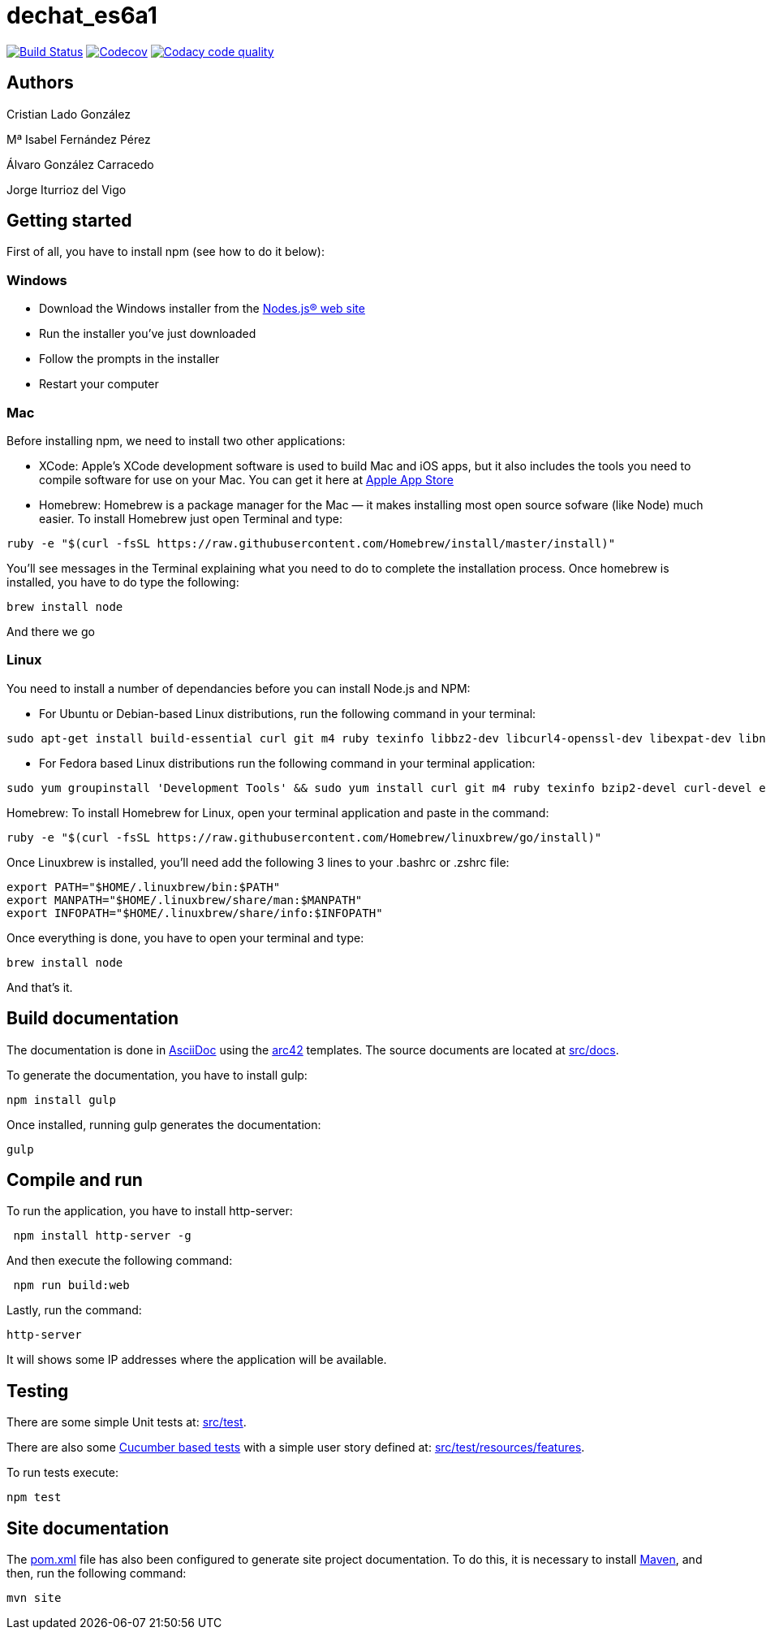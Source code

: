 = dechat_es6a1

image:https://travis-ci.org/Arquisoft/dechat_es6a.svg?branch=master["Build Status", link="https://travis-ci.org/Arquisoft/dechat_es6a1"]
image:https://codecov.io/gh/Arquisoft/dechat_es6a/branch/master/graph/badge.svg["Codecov",link="https://codecov.io/gh/Arquisoft/dechat_es6a1"]
image:https://api.codacy.com/project/badge/Grade/fc7dc1da60ee4e9fb67ccff782625794["Codacy code quality", link="https://www.codacy.com/app/jelabra/dechat_es6a1?utm_source=github.com&utm_medium=referral&utm_content=Arquisoft/dechat_es6a1&utm_campaign=Badge_Grade"]

== Authors

Cristian Lado González

Mª Isabel Fernández Pérez

Álvaro González Carracedo

Jorge Iturrioz del Vigo

== Getting started

First of all, you have to install npm (see how to do it below):

=== Windows

- Download the Windows installer from the http://nodejs.org/[Nodes.js® web site]
- Run the installer you've just downloaded
- Follow the prompts in the installer
- Restart your computer

=== Mac

Before installing npm, we need to install two other applications:

* XCode: Apple's XCode development software is used to build Mac and iOS apps, but it also includes the tools you need to compile software for use on your Mac. You can get it here at https://itunes.apple.com/us/app/xcode/id497799835?mt=12[Apple App Store]

* Homebrew: Homebrew is a package manager for the Mac — it makes installing most open source sofware (like Node) much easier. To install Homebrew just open Terminal and type:

----
ruby -e "$(curl -fsSL https://raw.githubusercontent.com/Homebrew/install/master/install)"
----

You'll see messages in the Terminal explaining what you need to do to complete the installation process.
Once homebrew is installed, you have to do type the following:

----
brew install node
----
And there we go

=== Linux

You need to install a number of dependancies before you can install Node.js and NPM:

* For Ubuntu or Debian-based Linux distributions, run the following command in your terminal:

----
sudo apt-get install build-essential curl git m4 ruby texinfo libbz2-dev libcurl4-openssl-dev libexpat-dev libncurses-dev zlib1g-dev
----

* For Fedora based Linux distributions run the following command in your terminal application:

----
sudo yum groupinstall 'Development Tools' && sudo yum install curl git m4 ruby texinfo bzip2-devel curl-devel expat-devel ncurses-devel zlib-devel
----

Homebrew:
To install Homebrew for Linux, open your terminal application and paste in the command:
----
ruby -e "$(curl -fsSL https://raw.githubusercontent.com/Homebrew/linuxbrew/go/install)"
----

Once Linuxbrew is installed, you’ll need add the following 3 lines to your .bashrc or .zshrc file:

----
export PATH="$HOME/.linuxbrew/bin:$PATH"
export MANPATH="$HOME/.linuxbrew/share/man:$MANPATH"
export INFOPATH="$HOME/.linuxbrew/share/info:$INFOPATH"
----

Once everything is done, you have to open your terminal and type:
----
brew install node
----
And that's it.

== Build documentation

The documentation is done in http://asciidoc.org/[AsciiDoc]
using the https://arc42.org/[arc42] templates.
The source documents are located at
 https://github.com/Arquisoft/dechat_es6a/tree/master/src/docs[src/docs].

To generate the documentation, you have to install gulp:

----
npm install gulp
----

Once installed, running gulp generates the documentation:

----
gulp
----

== Compile and run

To run the application, you have to install http-server:

----
 npm install http-server -g
----

And then execute the following command:

----
 npm run build:web
----

Lastly, run the command:

----
http-server
----

It will shows some IP addresses where the application will be available.

== Testing

There are some simple Unit tests at:
 https://github.com/Arquisoft/dechat_es6a/tree/master/src/test[src/test].

There are also some
 https://cucumber.io/[Cucumber based tests]
 with a simple user story defined at:
 https://github.com/Arquisoft/dechat_es6a/tree/master/src/test/resources/features[src/test/resources/features].

To run tests execute:

----
npm test
----

== Site documentation

The https://github.com/Arquisoft/dechat_es6a/tree/master/pom.xml[pom.xml] file
 has also been configured to generate site project documentation. To do this, it is necessary to install https://maven.apache.org/[Maven], and then, run the following command:

----
mvn site
----











